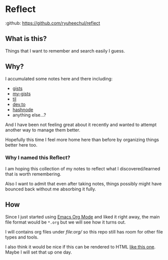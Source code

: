 * Reflect

:github: https://github.com/ryuheechul/reflect

** What is this?
Things that I want to remember and search easily I guess.

** Why?
I accumulated some notes here and there including:
- [[https://gist.github.com/ryuheechul][gists]]
- [[https://github.com/ryuheechul/my-gists][my-gists]]
- [[https://github.com/ryuheechul/til][til]]
- [[https://dev.to/ryuheechul][dev.to]]
- [[https://hashnode.com/@ryuheechul][hashnode]]
- anything else...?

And I have been not feeling great about it recently and wanted to attempt another way to manage them better.

Hopefully this time I feel more home here than before by organizing things better here too.

*** Why I named this Reflect?
I am hoping this collection of my notes to reflect what I discovered/learned that is worth remembering.

Also I want to admit that even after taking notes, things possibly might have bounced back without me absorbing it fully.

** How
Since I just started using [[https://orgmode.org/][Emacs Org Mode]] and liked it right away, the main file format would be =*.org= but we will see how it turns out.

I will contains org files under[[ file:org/]] so this repo still has room for other file types and tools.

I also think it would be nice if this can be rendered to HTML [[https://wiki.nikiv.dev/][like this one]]. Maybe I will set that up one day.
